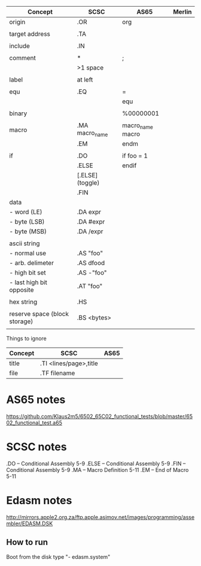 

| Concept                       | SCSC             | AS65             | Merlin |
|-------------------------------+------------------+------------------+--------|
| origin                        | .OR              | org              |        |
|                               |                  |                  |        |
| target address                | .TA              |                  |        |
|                               |                  |                  |        |
| include                       | .IN              |                  |        |
|                               |                  |                  |        |
| comment                       | *                | ;                |        |
|                               | >1 space         |                  |        |
|                               |                  |                  |        |
| label                         | at left          |                  |        |
|                               |                  |                  |        |
| equ                           | .EQ              | =                |        |
|                               |                  | equ              |        |
|                               |                  |                  |        |
| binary                        |                  | %00000001        |        |
|                               |                  |                  |        |
| macro                         | .MA macro_name   | macro_name macro |        |
|                               | .EM              | endm             |        |
|                               |                  |                  |        |
| if                            | .DO              | if foo = 1       |        |
|                               | .ELSE            | endif            |        |
|                               | [.ELSE] (toggle) |                  |        |
|                               | .FIN             |                  |        |
| data                          |                  |                  |        |
| - word (LE)                   | .DA expr         |                  |        |
| - byte (LSB)                  | .DA #expr        |                  |        |
| - byte (MSB)                  | .DA /expr        |                  |        |
|                               |                  |                  |        |
| ascii string                  |                  |                  |        |
| - normal use                  | .AS "foo"        |                  |        |
| - arb. delimeter              | .AS dfood        |                  |        |
| - high bit set                | .AS -"foo"       |                  |        |
| - last high bit opposite      | .AT "foo"        |                  |        |
|                               |                  |                  |        |
| hex string                    | .HS              |                  |        |
|                               |                  |                  |        |
| reserve space (block storage) | .BS <bytes>      |                  |        |
|                               |                  |                  |        |

Things to ignore
| Concept | SCSC                   | AS65 |
|---------+------------------------+------|
| title   | .TI <lines/page>,title |      |
| file    | .TF filename           |      |
  


* AS65 notes
https://github.com/Klaus2m5/6502_65C02_functional_tests/blob/master/6502_functional_test.a65


* SCSC notes

    .DO -- Conditional Assembly                 5-9
    .ELSE -- Conditional Assembly               5-9
    .FIN -- Conditional Assembly                5-9
    .MA -- Macro Definition                     5-11
    .EM -- End of Macro                         5-11


* Edasm notes
http://mirrors.apple2.org.za/ftp.apple.asimov.net/images/programming/assembler/EDASM.DSK

** How to run
Boot from the disk
type "- edasm.system"
